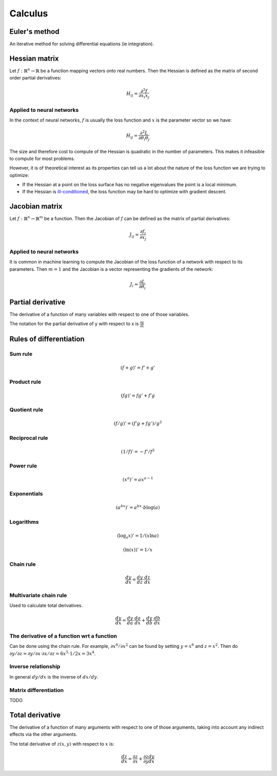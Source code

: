 """"""""""""
Calculus
""""""""""""

Euler's method
=================
An iterative method for solving differential equations (ie integration).

Hessian matrix
====================
Let :math:`f:\mathbb{R}^n \rightarrow \mathbb{R}` be a function mapping vectors onto real numbers. Then the Hessian is defined as the matrix of second order partial derivatives:

.. math::

  H_{ij} = \frac{\partial^2 f}{\partial x_i x_j}

Applied to neural networks
---------------------------------
In the context of neural networks, :math:`f` is usually the loss function and :math:`x` is the parameter vector so we have:

.. math::

  H_{ij} = \frac{\partial^2 L}{\partial \theta_i \theta_j}

The size and therefore cost to compute of the Hessian is quadratic in the number of parameters. This makes it infeasible to compute for most problems. 

However, it is of theoretical interest as its properties can tell us a lot about the nature of the loss function we are trying to optimize:

* If the Hessian at a point on the loss surface has no negative eigenvalues the point is a local minimum.
* If the Hessian is `ill-conditioned <https://ml-compiled.readthedocs.io/en/latest/linear_algebra.html#condition-number>`_, the loss function may be hard to optimize with gradient descent. 

Jacobian matrix
======================
Let :math:`f:\mathbb{R}^n \rightarrow \mathbb{R}^m` be a function. Then the Jacobian of :math:`f` can be defined as the matrix of partial derivatives:

.. math::

  J_{ij} = \frac{\partial f_i}{\partial x_j}

Applied to neural networks
---------------------------------
It is common in machine learning to compute the Jacobian of the loss function of a network with respect to its parameters. Then :math:`m = 1` and the Jacobian is a vector representing the gradients of the network:

.. math::

  J_i = \frac{\partial L}{\partial \theta_i}

Partial derivative
=====================
The derivative of a function of many variables with respect to one of those variables. 

The notation for the partial derivative of y with respect to x is :math:`\frac{\partial y}{\partial x}`

Rules of differentiation
========================

Sum rule
--------
.. math:: (f+g)' = f' + g'

Product rule
-------------
.. math:: (fg)' = fg' + f'g

Quotient rule
----------------
.. math:: (f/g)' = (f'g + fg')/g^2

Reciprocal rule
----------------
.. math:: (1/f)' = -f'/f^2

Power rule
------------
.. math:: (x^a)' = ax^{a-1}

Exponentials
--------------
.. math:: (a^{bx})' = a^{bx} \cdot b\log(a)

Logarithms
--------------
.. math:: (\log_a x)' = 1/(x \ln a)
.. math:: (\ln(x))' = 1/x

Chain rule
----------------
.. math:: \frac{dy}{dx} = \frac{dy}{dz} \cdot \frac{dz}{dx}

Multivariate chain rule
------------------------
Used to calculate total derivatives.

.. math:: \frac{dy}{dx} = \frac{dy}{da} \cdot \frac{da}{dx} + \frac{dy}{db} \cdot \frac{db}{dx}

The derivative of a function wrt a function
-----------------------------------------------
Can be done using the chain rule. For example, :math:`\partial x^6/\partial x^2` can be found by setting :math:`y=x^6` and :math:`z=x^2`. Then do :math:`\partial y/\partial z = \partial y/\partial x \cdot \partial x/\partial z = 6x^5 \cdot 1/{2x} = 3x^4`.

Inverse relationship
------------------------
In general :math:`dy/dx` is the inverse of :math:`dx/dy`.

Matrix differentiation
-----------------------
TODO

Total derivative
======================
The derivative of a function of many arguments with respect to one of those arguments, taking into account any indirect effects via the other arguments.

The total derivative of :math:`z(x,y)` with respect to :math:`x` is:

.. math::

  \frac{dz}{dx} = \frac{\partial z}{\partial x} + \frac{\partial z}{\partial y} \frac{dy}{dx}
